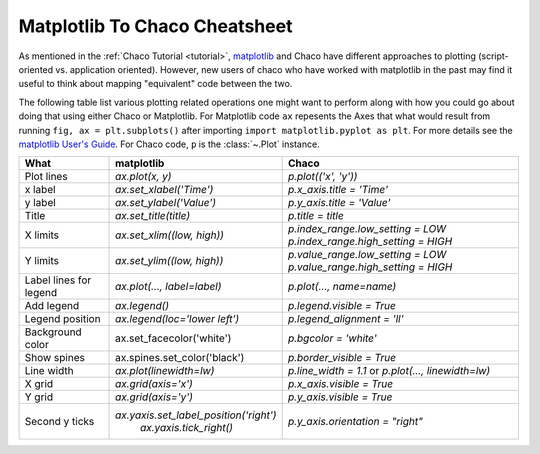 .. _matplotlib2chaco:

##############################
Matplotlib To Chaco Cheatsheet
##############################
As mentioned in the :ref:`Chaco Tutorial <tutorial>`,
`matplotlib <https://matplotlib.org/>`_ and Chaco have different
approaches to plotting (script-oriented vs. application oriented). However, new
users of chaco who have worked with matplotlib in the past may find it useful
to think about mapping "equivalent" code between the two.

The following table list various plotting related operations one might want to
perform along with how you could go about doing that using either Chaco or
Matplotlib. For Matplotlib code ``ax`` repesents the Axes that what would result from
running  ``fig, ax = plt.subplots()`` after importing
``import matplotlib.pyplot as plt``. For more details see the
`matplotlib User's Guide <https://matplotlib.org/stable/users/index.html>`_.
For Chaco code, ``p`` is the :class:`~.Plot` instance.

+------------------------+------------------------------------------+------------------------------------------------------------------------+
|          What          |                matplotlib                |                                 Chaco                                  |
+========================+==========================================+========================================================================+
|       Plot lines       |             `ax.plot(x, y)`              |                          `p.plot(('x', 'y'))`                          |
+------------------------+------------------------------------------+------------------------------------------------------------------------+
|        x label         |         `ax.set_xlabel('Time')`          |                        `p.x_axis.title = 'Time'`                       |
+------------------------+------------------------------------------+------------------------------------------------------------------------+
|        y label         |         `ax.set_ylabel('Value')`         |                       `p.y_axis.title = 'Value'`                       |
+------------------------+------------------------------------------+------------------------------------------------------------------------+
|         Title          |          `ax.set_title(title)`           |                           `p.title = title`                            |
+------------------------+------------------------------------------+------------------------------------------------------------------------+
|        X limits        |        `ax.set_xlim((low, high))`        |                   `p.index_range.low_setting = LOW`                    |
|                        |                                          |                   `p.index_range.high_setting = HIGH`                  |
+------------------------+------------------------------------------+------------------------------------------------------------------------+
|        Y limits        |        `ax.set_ylim((low, high))`        |                   `p.value_range.low_setting = LOW`                    |
|                        |                                          |                   `p.value_range.high_setting = HIGH`                  |
+------------------------+------------------------------------------+------------------------------------------------------------------------+
| Label lines for legend |       `ax.plot(…, label=label)`          |                        `p.plot(…, name=name)`                          |
+------------------------+------------------------------------------+------------------------------------------------------------------------+
|       Add legend       |              `ax.legend()`               |                       `p.legend.visible = True`                        |
+------------------------+------------------------------------------+------------------------------------------------------------------------+
|    Legend position     |      `ax.legend(loc='lower left')`       |                      `p.legend_alignment = 'll'`                       |
+------------------------+------------------------------------------+------------------------------------------------------------------------+
|    Background color    |        ax.set_facecolor('white')         |                          `p.bgcolor = 'white'`                         |
+------------------------+------------------------------------------+------------------------------------------------------------------------+
|      Show spines       |      ax.spines.set_color('black')        |                       `p.border_visible = True`                        |
+------------------------+------------------------------------------+------------------------------------------------------------------------+
|       Line width       |         `ax.plot(linewidth=lw)`          |           `p.line_width = 1.1` or `p.plot(…, linewidth=lw)`            |
+------------------------+------------------------------------------+------------------------------------------------------------------------+
|         X grid         |           `ax.grid(axis='x')`            |                       `p.x_axis.visible = True`                        |
+------------------------+------------------------------------------+------------------------------------------------------------------------+
|         Y grid         |           `ax.grid(axis='y')`            |                       `p.y_axis.visible = True`                        |
+------------------------+------------------------------------------+------------------------------------------------------------------------+
|     Second y ticks     |  `ax.yaxis.set_label_position('right')`  |                   `p.y_axis.orientation = "right"`                     |
|                        |         `ax.yaxis.tick_right()`          |                                                                        |
+------------------------+------------------------------------------+------------------------------------------------------------------------+
